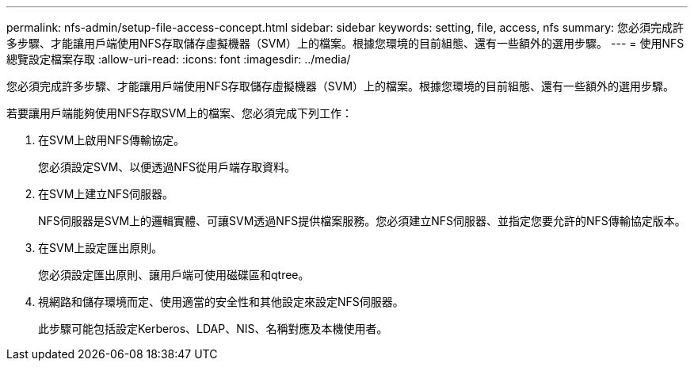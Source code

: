 ---
permalink: nfs-admin/setup-file-access-concept.html 
sidebar: sidebar 
keywords: setting, file, access, nfs 
summary: 您必須完成許多步驟、才能讓用戶端使用NFS存取儲存虛擬機器（SVM）上的檔案。根據您環境的目前組態、還有一些額外的選用步驟。 
---
= 使用NFS總覽設定檔案存取
:allow-uri-read: 
:icons: font
:imagesdir: ../media/


[role="lead"]
您必須完成許多步驟、才能讓用戶端使用NFS存取儲存虛擬機器（SVM）上的檔案。根據您環境的目前組態、還有一些額外的選用步驟。

若要讓用戶端能夠使用NFS存取SVM上的檔案、您必須完成下列工作：

. 在SVM上啟用NFS傳輸協定。
+
您必須設定SVM、以便透過NFS從用戶端存取資料。

. 在SVM上建立NFS伺服器。
+
NFS伺服器是SVM上的邏輯實體、可讓SVM透過NFS提供檔案服務。您必須建立NFS伺服器、並指定您要允許的NFS傳輸協定版本。

. 在SVM上設定匯出原則。
+
您必須設定匯出原則、讓用戶端可使用磁碟區和qtree。

. 視網路和儲存環境而定、使用適當的安全性和其他設定來設定NFS伺服器。
+
此步驟可能包括設定Kerberos、LDAP、NIS、名稱對應及本機使用者。


